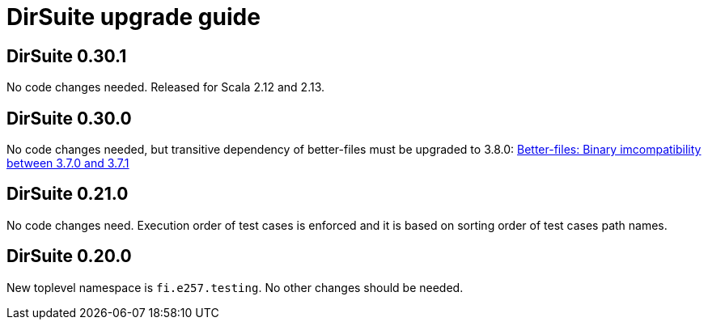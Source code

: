 = DirSuite upgrade guide

== DirSuite 0.30.1

No code changes needed. Released for Scala 2.12 and 2.13.


== DirSuite 0.30.0

No code changes needed, but transitive dependency of better-files must be upgraded to 3.8.0:
link:https://github.com/pathikrit/better-files/issues/301[Better-files: Binary imcompatibility between 3.7.0 and 3.7.1]


== DirSuite 0.21.0

No code changes need. Execution order of test cases
is enforced and it is based on sorting order of test cases path names. 


== DirSuite 0.20.0

New toplevel namespace is `fi.e257.testing`.
No other changes should be needed.
